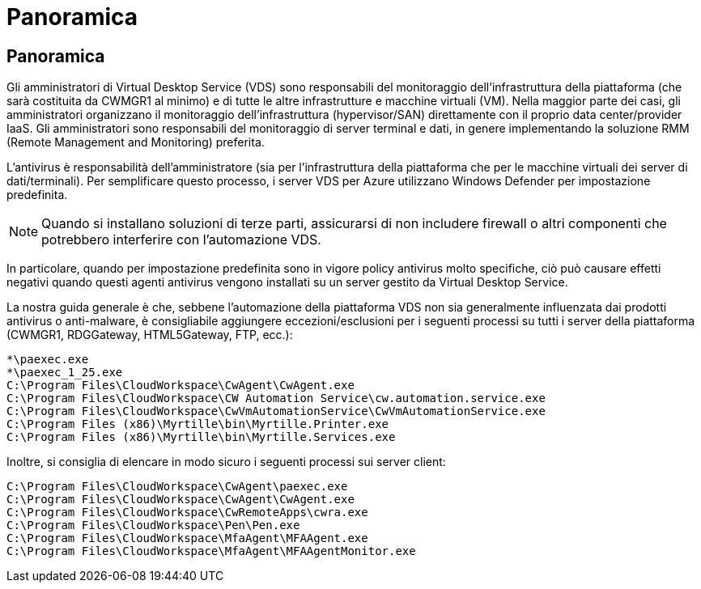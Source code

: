 = Panoramica
:allow-uri-read: 




== Panoramica

Gli amministratori di Virtual Desktop Service (VDS) sono responsabili del monitoraggio dell'infrastruttura della piattaforma (che sarà costituita da CWMGR1 al minimo) e di tutte le altre infrastrutture e macchine virtuali (VM). Nella maggior parte dei casi, gli amministratori organizzano il monitoraggio dell'infrastruttura (hypervisor/SAN) direttamente con il proprio data center/provider IaaS. Gli amministratori sono responsabili del monitoraggio di server terminal e dati, in genere implementando la soluzione RMM (Remote Management and Monitoring) preferita.

L'antivirus è responsabilità dell'amministratore (sia per l'infrastruttura della piattaforma che per le macchine virtuali dei server di dati/terminali). Per semplificare questo processo, i server VDS per Azure utilizzano Windows Defender per impostazione predefinita.


NOTE: Quando si installano soluzioni di terze parti, assicurarsi di non includere firewall o altri componenti che potrebbero interferire con l'automazione VDS.

In particolare, quando per impostazione predefinita sono in vigore policy antivirus molto specifiche, ciò può causare effetti negativi quando questi agenti antivirus vengono installati su un server gestito da Virtual Desktop Service.

La nostra guida generale è che, sebbene l'automazione della piattaforma VDS non sia generalmente influenzata dai prodotti antivirus o anti-malware, è consigliabile aggiungere eccezioni/esclusioni per i seguenti processi su tutti i server della piattaforma (CWMGR1, RDGGateway, HTML5Gateway, FTP, ecc.):

....
*\paexec.exe
*\paexec_1_25.exe
C:\Program Files\CloudWorkspace\CwAgent\CwAgent.exe
C:\Program Files\CloudWorkspace\CW Automation Service\cw.automation.service.exe
C:\Program Files\CloudWorkspace\CwVmAutomationService\CwVmAutomationService.exe
C:\Program Files (x86)\Myrtille\bin\Myrtille.Printer.exe
C:\Program Files (x86)\Myrtille\bin\Myrtille.Services.exe
....
Inoltre, si consiglia di elencare in modo sicuro i seguenti processi sui server client:

....
C:\Program Files\CloudWorkspace\CwAgent\paexec.exe
C:\Program Files\CloudWorkspace\CwAgent\CwAgent.exe
C:\Program Files\CloudWorkspace\CwRemoteApps\cwra.exe
C:\Program Files\CloudWorkspace\Pen\Pen.exe
C:\Program Files\CloudWorkspace\MfaAgent\MFAAgent.exe
C:\Program Files\CloudWorkspace\MfaAgent\MFAAgentMonitor.exe
....